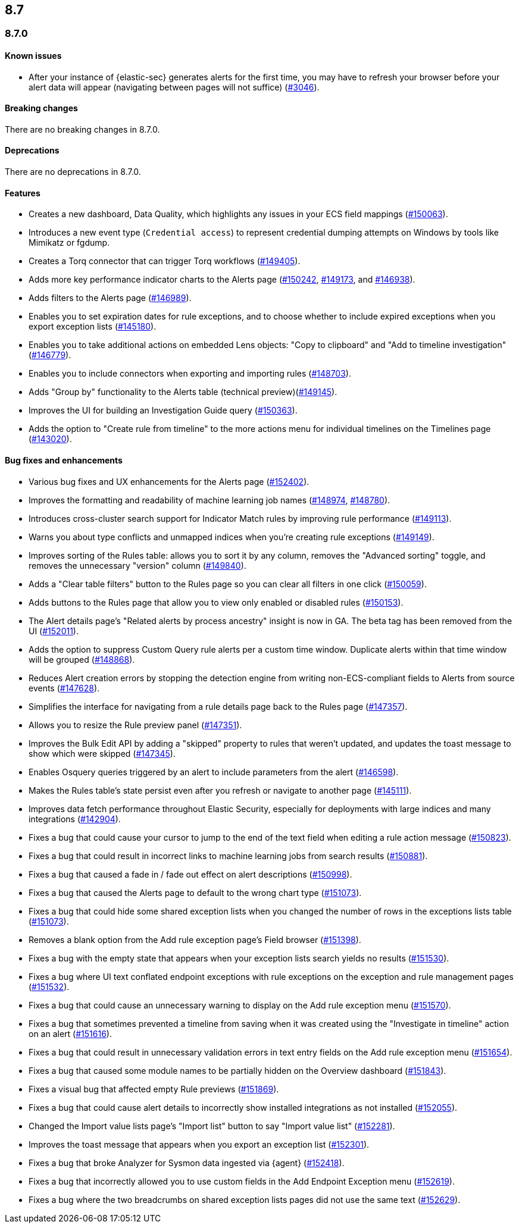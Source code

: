 [[release-notes-header-8.7.0]]
== 8.7

[discrete]
[[release-notes-8.7.0]]
=== 8.7.0

[discrete]
[[known-issue-8.7.0]]
==== Known issues
* After your instance of {elastic-sec} generates alerts for the first time, you may have to refresh your browser before your alert data will appear (navigating between pages will not suffice) (https://github.com/elastic/security-docs/issues/3046[#3046]).

[discrete]
[[breaking-changes-8.7.0]]
==== Breaking changes

// tag::breaking-changes[]
// NOTE: The breaking-changes tagged regions are reused in the Elastic Installation and Upgrade Guide. The pull attribute is defined within this snippet so it properly resolves in the output.
:pull: https://github.com/elastic/kibana/pull/
There are no breaking changes in 8.7.0.
// end::breaking-changes[]


[discrete]
[[deprecations-8.7.0]]
==== Deprecations
There are no deprecations in 8.7.0.


[discrete]
[[features-8.7.0]]
==== Features
* Creates a new dashboard, Data Quality, which highlights any issues in your ECS field mappings ({pull}150063[#150063]).
* Introduces a new event type (`Credential access`) to represent credential dumping attempts on Windows by tools like Mimikatz or fgdump.
* Creates a Torq connector that can trigger Torq workflows ({pull}149405[#149405]).
* Adds more key performance indicator charts to the Alerts page ({pull}150242[#150242], {pull}149173[#149173], and {pull}146938[#146938]).
* Adds filters to the Alerts page ({pull}146989[#146989]).
* Enables you to set expiration dates for rule exceptions, and to choose whether to include expired exceptions when you export exception lists ({pull}145180[#145180]).
* Enables you to take additional actions on embedded Lens objects: "Copy to clipboard" and "Add to timeline investigation" ({pull}146779[#146779]).
* Enables you to include connectors when exporting and importing rules ({pull}148703[#148703]).
* Adds "Group by" functionality to the Alerts table (technical preview)({pull}149145[#149145]).
* Improves the UI for building an Investigation Guide query ({pull}150363[#150363]).
* Adds the option to "Create rule from timeline" to the more actions menu for individual timelines on the Timelines page ({pull}143020[#143020]).

[discrete]
[[bug-fixes-8.7.0]]
==== Bug fixes and enhancements
* Various bug fixes and UX enhancements for the Alerts page ({pull}152402[#152402]).
* Improves the formatting and readability of machine learning job names ({pull}148974[#148974], {pull}148780[#148780]).
* Introduces cross-cluster search support for Indicator Match rules by improving rule performance ({pull}149113[#149113]).
* Warns you about type conflicts and unmapped indices when you're creating rule exceptions ({pull}149149[#149149]).
* Improves sorting of the Rules table: allows you to sort it by any column, removes the "Advanced sorting" toggle, and removes the unnecessary "version" column ({pull}149840[#149840]).
* Adds a "Clear table filters" button to the Rules page so you can clear all filters in one click ({pull}150059[#150059]).
* Adds buttons to the Rules page that allow you to view only enabled or disabled rules ({pull}150153[#150153]).
* The Alert details page's "Related alerts by process ancestry" insight is now in GA. The beta tag has been removed from the UI ({pull}152011[#152011]).
* Adds the option to suppress Custom Query rule alerts per a custom time window. Duplicate alerts within that time window will be grouped ({pull}148868[#148868]).
* Reduces Alert creation errors by stopping the detection engine from writing non-ECS-compliant fields to Alerts from source events ({pull}147628[#147628]).
* Simplifies the interface for navigating from a rule details page back to the Rules page ({pull}147357[#147357]).
* Allows you to resize the Rule preview panel ({pull}147351[#147351]).
* Improves the Bulk Edit API by adding a "skipped" property to rules that weren't updated, and updates the toast message to show which were skipped ({pull}147345[#147345]).
* Enables Osquery queries triggered by an alert to include parameters from the alert ({pull}146598[#146598]).
* Makes the Rules table's state persist even after you refresh or navigate to another page ({pull}145111[#145111]).
* Improves data fetch performance throughout Elastic Security, especially for deployments with large indices and many integrations ({pull}142904[#142904]).

* Fixes a bug that could cause your cursor to jump to the end of the text field when editing a rule action message ({pull}150823[#150823]).
* Fixes a bug that could result in incorrect links to machine learning jobs from search results ({pull}150881[#150881]).
* Fixes a bug that caused a fade in / fade out effect on alert descriptions ({pull}150998[#150998]).
* Fixes a bug that caused the Alerts page to default to the wrong chart type ({pull}151073[#151073]).
* Fixes a bug that could hide some shared exception lists when you changed the number of rows in the exceptions lists table ({pull}151073[#151073]).
* Removes a blank option from the Add rule exception page's Field browser ({pull}151398[#151398]).
* Fixes a bug with the empty state that appears when your exception lists search yields no results ({pull}151530[#151530]).
* Fixes a bug where UI text conflated endpoint exceptions with rule exceptions on the exception and rule management pages ({pull}151532[#151532]).
* Fixes a bug that could cause an unnecessary warning to display on the Add rule exception menu ({pull}151570[#151570]).
* Fixes a bug that sometimes prevented a timeline from saving when it was created using the "Investigate in timeline" action on an alert ({pull}151616[#151616]).
* Fixes a bug that could result in unnecessary validation errors in text entry fields on the Add rule exception menu ({pull}151654[#151654]).
* Fixes a bug that caused some module names to be partially hidden on the Overview dashboard ({pull}151843[#151843]).
* Fixes a visual bug that affected empty Rule previews ({pull}151869[#151869]).
* Fixes a bug that could cause alert details to incorrectly show installed integrations as not installed ({pull}152055[#152055]).
* Changed the Import value lists page's "Import list" button to say "Import value list" ({pull}152281[#152281]).
* Improves the toast message that appears when you export an exception list ({pull}152301[#152301]).
* Fixes a bug that broke Analyzer for Sysmon data ingested via {agent} ({pull}152418[#152418]).
* Fixes a bug that incorrectly allowed you to use custom fields in the Add Endpoint Exception menu ({pull}152619[#152619]).
* Fixes a bug where the two breadcrumbs on shared exception lists pages did not use the same text ({pull}152629[#152629]).
